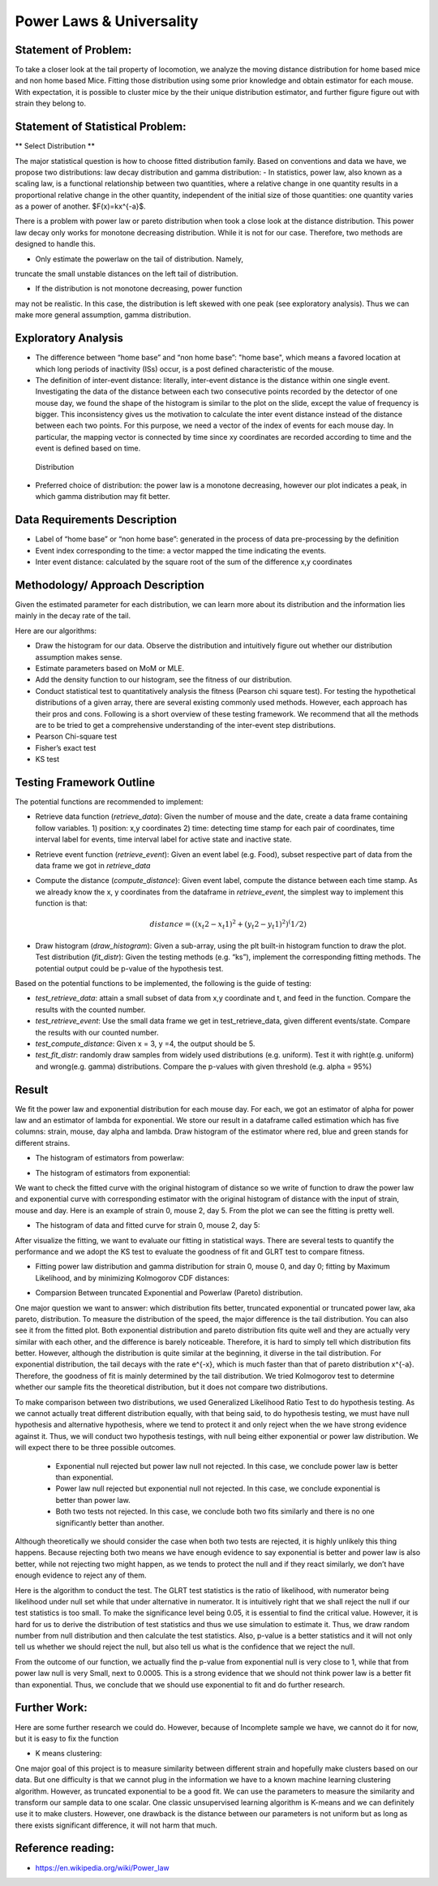 .. _distribution:

Power Laws & Universality
=========================

Statement of Problem:
---------------------


To take a closer look at the tail property of locomotion, we analyze the
moving distance distribution for home based mice and non home based
Mice. Fitting those distribution using some prior knowledge and obtain 
estimator for each mouse. With expectation, it is possible to cluster 
mice by the their unique distribution estimator, and further figure 
figure out with strain they belong to.


Statement of Statistical Problem:
---------------------------------

** Select Distribution **

The major statistical question is how to choose fitted distribution
family. Based on conventions and data we have, we propose two
distributions: law decay distribution and gamma distribution: - In
statistics, power law, also known as a scaling law, is a functional
relationship between two quantities, where a relative change in one
quantity results in a proportional relative change in the other
quantity, independent of the initial size of those quantities: one
quantity varies as a power of another. $F(x)=kx^{-a}$. 

There is a problem with power law or pareto distribution when took 
a close look at the distance distribution. This power law decay 
only works for monotone decreasing distribution. While it is not 
for our case. Therefore, two methods are designed to handle this.

- Only estimate the powerlaw on the tail of distribution. Namely, 
truncate the small unstable distances on the left tail of 
distribution.

- If the distribution is not monotone decreasing, power function 
may not be realistic. In this case, the distribution is left skewed 
with one peak (see exploratory analysis). Thus we can make more 
general assumption, gamma distribution.

Exploratory Analysis
--------------------

-  The difference between “home base” and “non home base”: "home base",
   which means a favored location at which long periods of inactivity
   (ISs) occur, is a post defined characteristic of the mouse.
-  The definition of inter-event distance: literally, inter-event
   distance is the distance within one single event. Investigating the
   data of the distance between each two consecutive points recorded by
   the detector of one mouse day, we found the shape of the histogram is
   similar to the plot on the slide, except the value of frequency is
   bigger. This inconsistency gives us the motivation to calculate the
   inter event distance instead of the distance between each two points.
   For this purpose, we need a vector of the index of events for each
   mouse day. In particular, the mapping vector is connected by time
   since xy coordinates are recorded according to time and the event is
   defined based on time.

.. figure:: figure/project6.png
   :alt: alt tag

   Distribution

- Preferred choice of distribution: the power law is a
  monotone decreasing, however our plot indicates a peak, in which gamma
  distribution may fit better.


Data Requirements Description
-----------------------------

-  Label of “home base” or “non home base”: generated in the process of
   data pre-processing by the definition
-  Event index corresponding to the time: a vector mapped the time
   indicating the events.
-  Inter event distance: calculated by the square root of the sum of the
   difference x,y coordinates

Methodology/ Approach Description
---------------------------------

Given the estimated parameter for each distribution, we can learn more
about its distribution and the information lies mainly in the decay rate
of the tail.

Here are our algorithms:

- Draw the histogram for our data.  Observe the distribution and intuitively
  figure out whether our distribution assumption makes sense.
- Estimate parameters based on MoM or MLE.
- Add the density function to our histogram, see the fitness of
  our distribution.
- Conduct statistical test to quantitatively analysis the fitness (Pearson chi
  square test). For testing the hypothetical distributions of a given array,
  there are several existing commonly used methods. However, each approach has
  their pros and cons. Following is a short overview of these testing framework.
  We recommend that all the methods are to be tried to get a comprehensive
  understanding of the inter-event step distributions.
- Pearson Chi-square test
- Fisher’s exact test
- KS test

Testing Framework Outline
-------------------------

The potential functions are recommended to implement:

-  Retrieve data function (*retrieve\_data*): Given the number of mouse
   and the date, create a data frame containing follow variables. 1)
   position: x,y coordinates 2) time: detecting time stamp for each pair
   of coordinates, time interval label for events, time interval label
   for active state and inactive state.

-  Retrieve event function (*retrieve\_event*): Given an event label
   (e.g. Food), subset respective part of data from the data frame we
   got in *retrieve\_data*

-  Compute the distance (*compute\_distance*): Given event label,
   compute the distance between each time stamp. As we already know the
   x, y coordinates from the dataframe in *retrieve\_event*, the
   simplest way to implement this function is that:

   .. math:: distance = ((x_t2 - x_t1)^2+(y_t2 - y_t1)^2)^(1/2)

-  Draw histogram (*draw\_histogram*): Given a sub-array, using the plt
   built-in histogram function to draw the plot. Test distribution
   (*fit\_distr*): Given the testing methods (e.g. “ks”), implement the
   corresponding fitting methods. The potential output could be p-value
   of the hypothesis test.

Based on the potential functions to be implemented, the following is the
guide of testing:

-  *test\_retrieve\_data*: attain a small subset of data from x,y
   coordinate and t, and feed in the function. Compare the results with
   the counted number.

-  *test\_retrieve\_event*: Use the small data frame we get in
   test\_retrieve\_data, given different events/state. Compare the
   results with our counted number.

-  *test\_compute\_distance*: Given x = 3, y =4, the output should be 5.

-  *test\_fit\_distr*: randomly draw samples from widely used
   distributions (e.g. uniform). Test it with right(e.g. uniform) and
   wrong(e.g. gamma) distributions. Compare the p-values with given
   threshold (e.g. alpha = 95%)

Result
--------------------

We fit the power law and exponential distribution for each mouse day. For each, we got an estimator of alpha for power law and an
estimator of lambda for exponential. We store our result in a dataframe called estimation which has five columns: strain, mouse, day
alpha and lambda. Draw histogram of the estimator where red, blue and green stands for different strains.

-  The histogram of estimators from powerlaw:

.. plot:: report/plots/plot_powerlaw.py

   Histogram of the parameters of powerlaw.

-  The histogram of estimators from exponential:

.. plot:: report/plots/plot_exponential.py

   Histogram of the parameters of exponential.

We want to check the fitted curve with the original histogram of distance so we write of function to draw the power law and exponential
curve with corresponding estimator with the original histogram of distance with the input of strain, mouse and day. Here is an example of
strain 0, mouse 2, day 5. From the plot we can see the fitting is pretty well.

-  The histogram of data and fitted curve for strain 0, mouse 2, day 5:

.. plot:: report/plots/plot_fitted.py

   Histogram and fitted curve for strain 0, mouse 2, day 5.

After visualize the fitting, we want to evaluate our fitting in statistical ways. There are several tests to quantify the performance and
we adopt the KS test to evaluate the goodness of fit and GLRT test to compare fitness.

-  Fitting power law distribution and gamma distribution for strain 0, mouse 0,
   and day 0; fitting by Maximum Likelihood, and by minimizing Kolmogorov
   CDF distances:

.. plot:: report/plots/hist_kolmogorov.py

   Histogram of distances travelled in 20ms by strain 0, mouse 0, day 0.
   
- Comparsion Between truncated Exponential and Powerlaw (Pareto) distribution.

One major question we want to answer: which distribution fits better, 
truncated exponential or truncated power law, aka pareto, distribution. 
To measure the distribution of the speed, the major difference is the 
tail distribution. You can also see it from the fitted plot. Both exponential 
distribution and pareto distribution fits quite well and they are actually 
very similar with each other, and the difference is barely noticeable.
Therefore, it is hard to simply tell which distribution fits better. However, 
although the distribution is quite similar at the beginning, it diverse in 
the tail distribution. For exponential distribution, the tail decays with 
the rate e^{-x}, which is much faster than that of pareto distribution 
x^{-a}. Therefore, the goodness of fit is mainly determined by the tail 
distribution. We tried Kolmogorov test to determine whether our sample 
fits the theoretical distribution, but it does not compare two distributions.

To make comparison between two distributions, we used Generalized 
Likelihood Ratio Test to do hypothesis testing. As we cannot actually
treat different distribution equally, with that being said, to do hypothesis
testing, we must have null hypothesis and alternative hypothesis, where
we tend to protect it and only reject when the we have strong evidence
against it. Thus, we will conduct two hypothesis testings, with null being
either exponential or power law distribution. We will expect there to be 
three possible outcomes.

   - Exponential null rejected but power law null not rejected. In this case, we conclude power law is better than exponential.
   - Power law null rejected but exponential null not rejected. In this case, we conclude exponential is better than power law.
   - Both two tests not rejected. In this case, we conclude both two fits similarly and there is no one significantly better than another.
Although theoretically we should consider the case when both two tests 
are rejected, it is highly unlikely this thing happens. Because rejecting 
both two means we have enough evidence to say exponential is better 
and power law is also better, while not rejecting two might happen, as 
we tends to protect the null and if they react similarly, we don’t have 
enough evidence to reject any of them.

Here is the algorithm to conduct the test. The GLRT test statistics is the 
ratio of likelihood, with numerator being likelihood under null set while 
that under alternative in numerator. It is intuitively right that we shall reject
the null if our test statistics is too small. To make the significance level
being 0.05, it is essential to find the critical value. However, it is hard for
us to derive the distribution of test statistics and thus we use simulation
to estimate it. Thus, we draw random number from null distribution and 
then calculate the test statistics. Also, p-value is a better statistics and it 
will not only tell us whether we should reject the null, but also tell us what 
is the confidence that we reject the null.

From the outcome of our function, we actually find the p-value from
exponential null is very close to 1, while that from power law null is very
Small, next to 0.0005. This is a strong evidence that we should not think
power law is a better fit than exponential. Thus, we conclude that we should
use exponential to fit and do further research.

Further Work:
-------------
Here are some further research we could do. However, because of 
Incomplete sample we have, we cannot do it for now, but it is easy 
to fix the function

- K means clustering: 

One major goal of this project is to measure 
similarity between different strain and hopefully make clusters based 
on our data. But one difficulty is that we cannot plug in the information 
we have to a known machine learning clustering algorithm. However, 
as truncated exponential to be a good fit. We can use the parameters
to measure the similarity and transform our sample data to one scalar. 
One classic unsupervised learning algorithm is K-means and we can
definitely use it to make clusters. However, one drawback is the distance
between our parameters is not uniform but as long as there exists
significant difference, it will not harm that much.

Reference reading:
------------------

-  https://en.wikipedia.org/wiki/Power\_law

